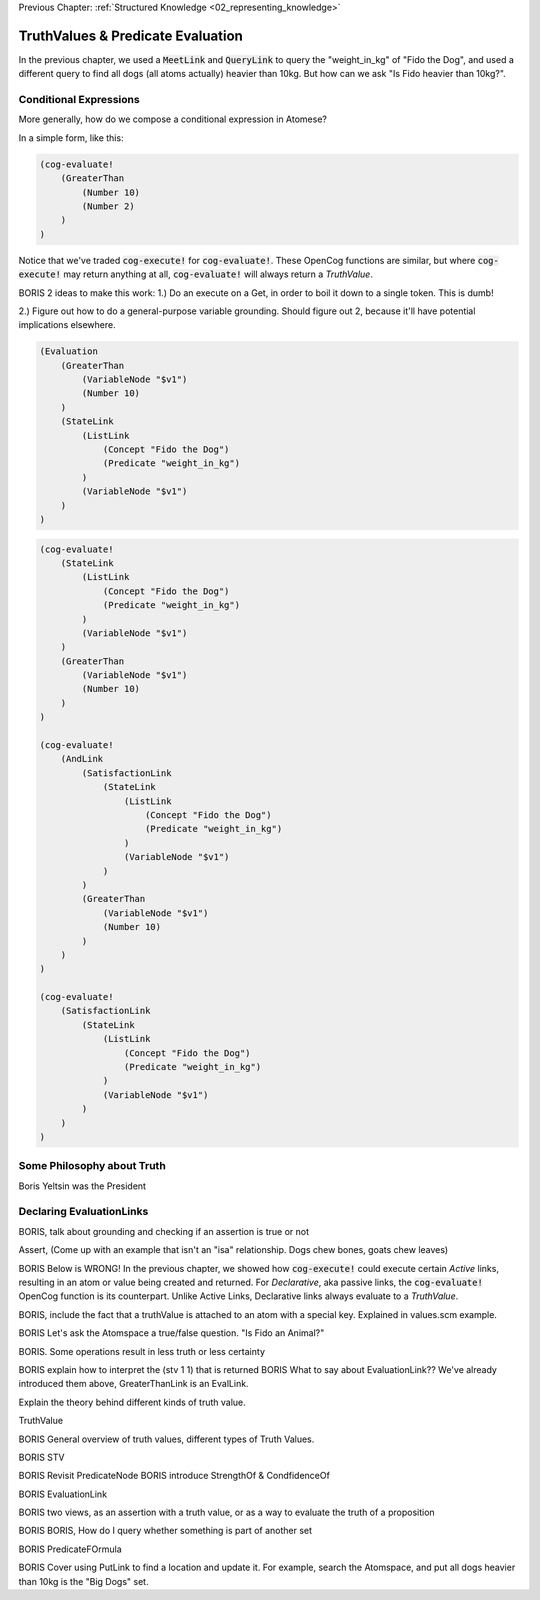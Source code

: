 .. role:: scheme(code)
   :language: scheme

.. _03_truth_values_and_evaluation:

Previous Chapter: :ref:`Structured Knowledge <02_representing_knowledge>`

========================================================================
TruthValues & Predicate Evaluation
========================================================================

In the previous chapter, we used a :code:`MeetLink` and :code:`QueryLink` to query the "weight_in_kg" of "Fido the Dog",
and used a different query to find all dogs (all atoms actually) heavier than 10kg.
But how can we ask "Is Fido heavier than 10kg?".

Conditional Expressions
------------------------------------------------------------------------

More generally, how do we compose a conditional expression in Atomese?

In a simple form, like this:

.. code-block:: scheme

    (cog-evaluate!
        (GreaterThan
            (Number 10)
            (Number 2)
        )
    )

Notice that we've traded :code:`cog-execute!` for :code:`cog-evaluate!`.
These OpenCog functions are similar, but where :code:`cog-execute!` may return anything at all, :code:`cog-evaluate!` will always return a *TruthValue*.






BORIS
2 ideas to make this work: 1.) Do an execute on a Get, in order to boil it down to a single token.  This is dumb!

2.) Figure out how to do a general-purpose variable grounding.  Should figure out 2, because it'll have potential implications elsewhere.

.. code-block:: scheme

    (Evaluation
        (GreaterThan
            (VariableNode "$v1")
            (Number 10)
        )
        (StateLink
            (ListLink
                (Concept "Fido the Dog")
                (Predicate "weight_in_kg")
            )
            (VariableNode "$v1")
        )
    )


.. code-block:: scheme

    (cog-evaluate!
        (StateLink
            (ListLink
                (Concept "Fido the Dog")
                (Predicate "weight_in_kg")
            )
            (VariableNode "$v1")
        )
        (GreaterThan
            (VariableNode "$v1")
            (Number 10)
        )
    )

    (cog-evaluate!
        (AndLink
            (SatisfactionLink
                (StateLink
                    (ListLink
                        (Concept "Fido the Dog")
                        (Predicate "weight_in_kg")
                    )
                    (VariableNode "$v1")
                )
            )
            (GreaterThan
                (VariableNode "$v1")
                (Number 10)
            )
        )
    )

    (cog-evaluate!
        (SatisfactionLink
            (StateLink
                (ListLink
                    (Concept "Fido the Dog")
                    (Predicate "weight_in_kg")
                )
                (VariableNode "$v1")
            )
        )
    )





Some Philosophy about Truth
------------------------------------------------------------------------

Boris Yeltsin was the President


Declaring EvaluationLinks
------------------------------------------------------------------------

BORIS, talk about grounding and checking if an assertion is true or not

Assert, (Come up with an example that isn't an "isa" relationship.  Dogs chew bones, goats chew leaves)

BORIS Below is WRONG!
In the previous chapter, we showed how :code:`cog-execute!` could execute certain *Active* links, resulting in an atom or value being created and returned.
For *Declarative*, aka passive links, the :code:`cog-evaluate!` OpenCog function is its counterpart.
Unlike Active Links, Declarative links always evaluate to a *TruthValue*.



BORIS, include the fact that a truthValue is attached to an atom with a special key.  Explained in values.scm example.


BORIS Let's ask the Atomspace a true/false question.  "Is Fido an Animal?"

BORIS.  Some operations result in less truth or less certainty


BORIS explain how to interpret the (stv 1 1) that is returned
BORIS What to say about EvaluationLink??  We've already introduced them above, GreaterThanLink is an EvalLink.


Explain the theory behind different kinds of truth value.




TruthValue

BORIS General overview of truth values, different types of Truth Values.

BORIS STV

BORIS Revisit PredicateNode
BORIS introduce StrengthOf & CondfidenceOf

BORIS EvaluationLink

BORIS two views, as an assertion with a truth value, or as a way to evaluate the truth of a proposition


BORIS BORIS, How do I query whether something is part of another set


BORIS PredicateFOrmula



BORIS Cover using PutLink to find a location and update it.  For example, search the Atomspace, and put all dogs heavier than 10kg is the "Big Dogs" set.
